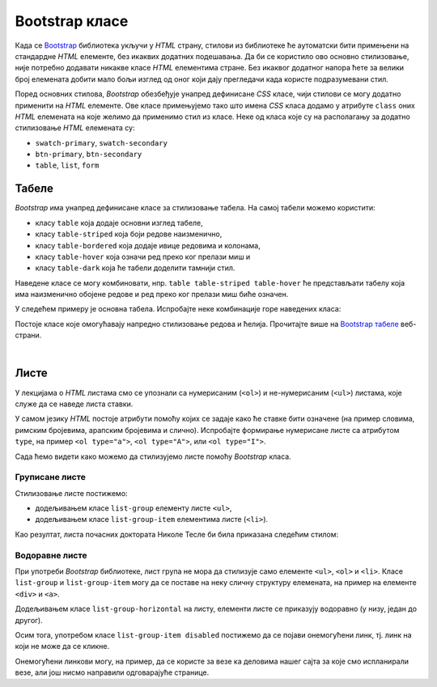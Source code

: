 Bootstrap класе
===============

Када се `Bootstrap <https://getbootstrap.com/>`_ библиотека укључи у *HTML* страну, стилови из библиотеке ће аутоматски бити примењени на стандардне *HTML* елементе, без икаквих додатних подешавања. Да би се користило ово основно стилизовање, није потребно додавати никакве класе *HTML* елементима стране. Без икаквог додатног напора ћете за велики број елемената добити мало бољи изглед од оног који дају прегледачи када користе подразумевани стил.

Поред основних стилова, `Bootstrap` обезбеђује унапред дефинисане *CSS* класе, чији стилови се могу додатно применити на *HTML* елементе. Ове класе примењујемо тако што имена *CSS* класа додамо у атрибуте ``class`` оних *HTML* елемената на које желимо да применимо стил из класе. Неке од класа које су на располагању за додатно стилизовање *HTML* елемената су:

- ``swatch-primary``, ``swatch-secondary``
- ``btn-primary``, ``btn-secondary``
- ``table``, ``list``, ``form``

Табеле
------

`Bootstrap` има унапред дефинисане класе за стилизовање табела. На самој табели можемо користити:

- класу ``table`` која додаје основни изглед табеле,
- класу ``table-striped`` која боји редове наизменично,
- класу ``table-bordered`` која додаје ивице редовима и колонама,
- класу ``table-hover`` која означи ред преко ког прелази миш и
- класу ``table-dark`` која ће табели доделити тамнији стил.

Наведене класе се могу комбиновати, нпр. ``table table-striped table-hover`` ће представљати табелу која има наизменично обојене редове и ред преко ког прелази миш биће означен.

У следећем примеру је основна табела. Испробајте неке комбинације горе наведених класа:

.. activecode:: bootstrap_klase_tabele
    :language: html
    :nocodelens:

    <html>
        <head>
            <title>Bootstrap табеле</title>
            <link href="https://cdn.jsdelivr.net/npm/bootstrap@5.2.0/dist/css/bootstrap.min.css" rel="stylesheet" crossorigin="anonymous">
        </head>
        <body>
            <table class="table">
                <thead>
                    <tr>
                        <td>#</td>
                        <td>Име</td>
                        <td>Време</td>
                    </tr>
                </thead>
                <tbody>
                    <tr>
                        <td>1</td>
                        <td>Петар Петровић</td>
                        <td>01:05:13</td>
                    </tr>
                    <tr>
                        <td>2</td>
                        <td>Марко Марковић</td>
                        <td>01:07:52</td>
                    </tr>
                    <tr>
                        <td>3</td>
                        <td>Станко Станковић</td>
                        <td>01:07:55</td>
                    </tr>
                </tbody>
            </table>
        </body>
    </html>

Постоје класе које омогућавају напредно стилизовање редова и ћелија. Прочитајте више на `Bootstrap табеле <https://getbootstrap.com/docs/5.2/content/tables/>`_ веб-страни.


|

Листе
-----

У лекцијама о *HTML* листама смо се упознали са нумерисаним (``<ol>``) и не-нумерисаним (``<ul>``) листама, које служе да се наведе листа ставки. 

У самом језику *HTML* постоје атрибути помоћу којих се задаје како ће ставке бити означене (на пример словима, римским бројевима, арапским бројевима и слично). Испробајте формирање нумерисане листе са атрибутом ``type``, на пример ``<ol type="a">``, ``<ol type="A">``, или ``<ol type="I">``.

Сада ћемо видети како можемо да стилизујемо листе помоћу *Bootstrap* класа.

Груписане листе
'''''''''''''''

Стилизовање листе постижемо:

* додељивањем класе ``list-group`` елементу листе ``<ul>``,
* додељивањем класе ``list-group-item`` елементима листе (``<li>``).

Као резултат, листа почасних доктората Николе Тесле би била приказана следећим стилом:

.. activecode:: bootstrap_liste_1
    :language: html
    :nocodelens:

    <html>
        <head>
            <title>Bootstrap листе</title>
            <link href="https://cdn.jsdelivr.net/npm/bootstrap@5.2.0/dist/css/bootstrap.min.css" rel="stylesheet" crossorigin="anonymous">
        </head>
        <body>
            <h2>Почасни докторати</h2>
            <ul class="list-group">
                <li class="list-group-item">Техничка школа, Беч, 1908.</li>
                <li class="list-group-item">Универзитет у Београду, 1926.</li>
                <li class="list-group-item">Универзитет у Загребу, 1926.</li>
                <li class="list-group-item">Техничка школа, Праг, 1936.</li>
                <li class="list-group-item">Универзитет у Греноблу, 1938.</li>
            </ul>
        </body>
    </html>

Водоравне листе
'''''''''''''''
При употреби *Bootstrap* библиотеке, лист група не мора да стилизује само елементе ``<ul>``, ``<ol>`` и ``<li>``. Класе ``list-group`` и ``list-group-item`` могу да се поставе на неку сличну структуру елемената, на пример на елементе ``<div>`` и ``<a>``.

Додељивањем класе ``list-group-horizontal`` на листу, елементи листе се приказују водоравно (у низу, један до другог).

Осим тога, употребом класе ``list-group-item disabled`` постижемо да се појави онемогућени линк, тј. линк на који не може да се кликне.

.. activecode:: bootstrap_liste_2
    :language: html
    :nocodelens:

    <html>
        <head>
            <title>Bootstrap листе</title>
            <link href="https://cdn.jsdelivr.net/npm/bootstrap@5.2.0/dist/css/bootstrap.min.css" rel="stylesheet" crossorigin="anonymous">
        </head>
        <body>
            <div class="list-group list-group-horizontal">
                <a href="https://petlja.org/" class="list-group-item disabled">Прва онемогућена ставка</a>
                <a href="https://petlja.org/" class="list-group-item disabled">Друга онемогућена ставка</a>
                <a href="https://petlja.org/" class="list-group-item">Трећа ставка</a>
            </div>
        </body>
    </html>

Онемогућени линкови могу, на пример, да се користе за везе ка деловима нашег сајта за које смо испланирали везе, али још нисмо направили одговарајуће странице.

